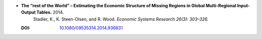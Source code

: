 
* **The “rest of the World” – Estimating the Economic Structure of Missing Regions in Global Multi-Regional Input-Output Tables.** 2014.
    Stadler, K., K. Steen-Olsen, and R. Wood.  *Economic Systems Research 26(3): 303–326.*

  :DOI: `10.1080/09535314.2014.936831 <http://dx.doi.org/10.1080/09535314.2014.936831>`_
        
  .. raw:: html

     <div data-badge-popover="right" data-badge-type="1" data-doi="10.1080/09535314.2014.936831" data-hide-no-mentions="true" class="altmetric-embed"></div>
     <span class="__dimensions_badge_embed__" data-doi="10.1080/09535314.2014.936831" data-style="small_rectangle"></span><script async src="https://badge.dimensions.ai/badge.js" charset="utf-8"></script>
